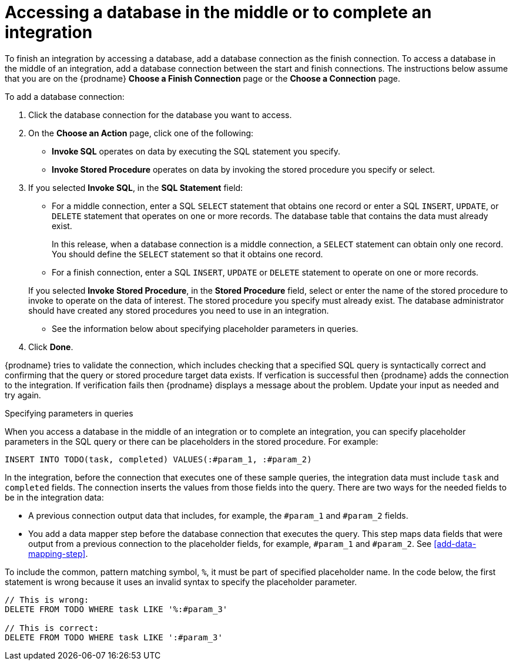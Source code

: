 [id='adding-db-connection-finish-middle']
= Accessing a database in the middle or to complete an integration

To finish an integration by accessing a database, add a database
connection as the finish connection. To access 
a database in the middle of an integration, add a database connection
between the start and finish connections.
The instructions below assume that you are
on the {prodname} *Choose a Finish Connection* page or the
*Choose a Connection* page.

To add a database connection:

. Click the database connection for the database you want to access.
. On the *Choose an Action* page, click one of the following:
+
* *Invoke SQL* operates on data by executing the
SQL statement you specify.
* *Invoke Stored Procedure* operates on data by invoking
the stored procedure you specify or select.
. If you selected *Invoke SQL*, in the *SQL Statement* field:
** For a middle connection, enter a SQL `SELECT` statement that obtains
one record or enter a SQL `INSERT`, `UPDATE`, or
`DELETE` statement that
operates on one or more records.
The database table that contains the data must already exist.
+
In this release, when a database connection is a middle connection,
a `SELECT` statement can obtain only one record. You should define
the `SELECT` statement so that it obtains one record.

** For a finish connection, enter a SQL `INSERT`, `UPDATE` or
`DELETE` statement to
operate on one or more records.

+
If you selected *Invoke Stored Procedure*, in the
*Stored Procedure* field, select or enter the name of the stored procedure to
invoke to operate on the data of interest. The stored procedure you specify must
already exist. The database administrator should have created any stored
procedures you need to use in an integration.

* See the information below about specifying placeholder parameters 
in queries.  

. Click *Done*.

{prodname} tries to validate the connection, which includes
checking that a specified SQL query is syntactically correct and
confirming that the query or stored procedure target data exists. If
verfication is successful then {prodname} adds the connection to
the integration. If verification fails then {prodname} displays a message
about the problem. Update your input as needed and try again.

.Specifying parameters in queries

When you access a database in the middle of an integration or to complete
an integration, you can specify placeholder parameters in the SQL query 
or there can be placeholders in the stored procedure. For example: 

[source]
----
INSERT INTO TODO(task, completed) VALUES(:#param_1, :#param_2)

----
In the integration, before the connection that executes one of these
sample queries, the integration data must include `task` and `completed`
fields. The connection inserts the values from those fields into the query. 
There are two ways for the needed fields to be in the integration data:

* A previous connection output data that includes, for example, the
`#param_1` and `#param_2` fields. 

* You add a data mapper step before the database connection that executes
the query. This step maps data fields that were output from a 
previous connection to the placeholder fields, for example, 
`#param_1` and `#param_2`. See <<add-data-mapping-step>>.

To include the common, pattern matching symbol, `%`,
it must be part of specified placeholder name.
In the code below, the first statement is wrong because it uses an invalid syntax to
specify the placeholder parameter. 


[source]
----
// This is wrong:
DELETE FROM TODO WHERE task LIKE '%:#param_3'

// This is correct:
DELETE FROM TODO WHERE task LIKE ':#param_3'
----
